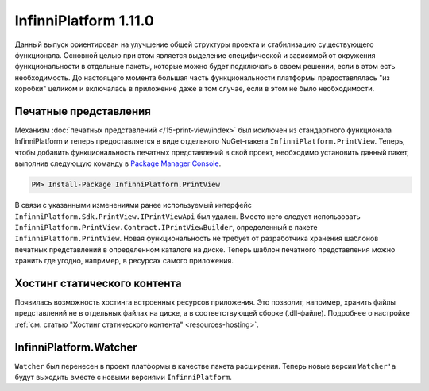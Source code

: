 InfinniPlatform 1.11.0
======================

Данный выпуск ориентирован на улучшение общей структуры проекта и стабилизацию существующего
функционала. Основной целью при этом является выделение специфической и зависимой от окружения
функциональности в отдельные пакеты, которые можно будет подключать в своем решении, если в этом
есть необходимость. До настоящего момента большая часть функциональности платформы предоставлялась
"из коробки" целиком и включалась в приложение даже в том случае, если в этом не было необходимости.

Печатные представления
----------------------

Механизм :doc:`печатных представлений </15-print-view/index>` был исключен из стандартного функционала
InfinniPlatform и теперь предоставляется в виде отдельного NuGet-пакета ``InfinniPlatform.PrintView``.
Теперь, чтобы добавить функциональность печатных представлений в свой проект, необходимо установить
данный пакет, выполнив следующую команду в `Package Manager Console`_.

.. code-block:: bash

    PM> Install-Package InfinniPlatform.PrintView

В связи с указанными изменениями ранее используемый интерфейс ``InfinniPlatform.Sdk.PrintView.IPrintViewApi``
был удален. Вместо него следует использовать ``InfinniPlatform.PrintView.Contract.IPrintViewBuilder``,
определенный в пакете ``InfinniPlatform.PrintView``. Новая функциональность не требует от разработчика
хранения шаблонов печатных представлений в определенном каталоге на диске. Теперь шаблон печатного
представления можно хранить где угодно, например, в ресурсах самого приложения.

.. code-block:: csharp
   :emphasize-lines: 11

    // Данные печатного представления
    object printViewSource;

    // Сборка, содержащая в ресурсах шаблон печатного представления
    Assembly resourceAssembly;

    // Получение шаблона печатного представления по имени ресурса
    var printViewTemplate = resourceAssembly.GetManifestResourceStream("<PRINT VIEW RESOURCE>");

    // Создание печатного представления по шаблону и данным
    var printView = _printViewBuilder.Build(printViewTemplate, printViewSource, PrintViewFileFormat.Pdf);

Хостинг статического контента
-----------------------------

Появилась возможность хостинга встроенных ресурсов приложения.
Это позволит, например, хранить файлы представлений не в отдельных файлах на диске, а в соответствующей сборке (.dll-файле).
Подробнее о настройке :ref:`см. статью "Хостинг статического контента" <resources-hosting>`.


InfinniPlatform.Watcher
-----------------------

``Watcher`` был перенесен в проект платформы в качестве пакета расширения.
Теперь новые версии ``Watcher'а`` будут выходить вместе с новыми версиями ``InfinniPlatform``.

.. _`Package Manager Console`: http://docs.nuget.org/consume/package-manager-console